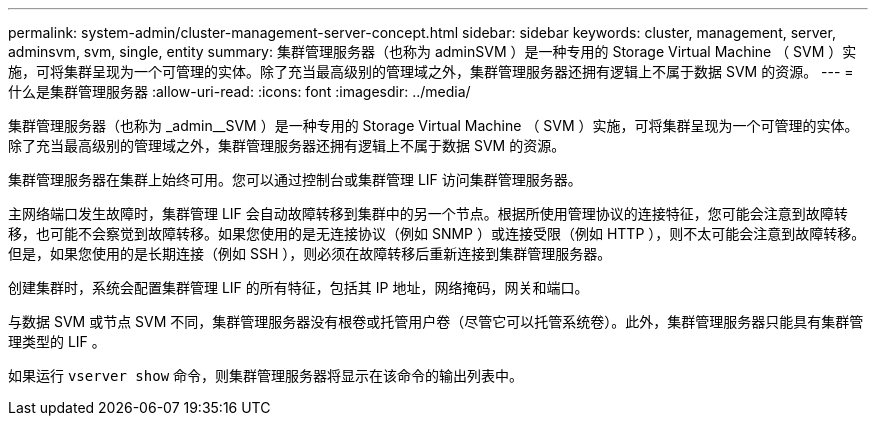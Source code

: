 ---
permalink: system-admin/cluster-management-server-concept.html 
sidebar: sidebar 
keywords: cluster, management, server, adminsvm, svm, single, entity 
summary: 集群管理服务器（也称为 adminSVM ）是一种专用的 Storage Virtual Machine （ SVM ）实施，可将集群呈现为一个可管理的实体。除了充当最高级别的管理域之外，集群管理服务器还拥有逻辑上不属于数据 SVM 的资源。 
---
= 什么是集群管理服务器
:allow-uri-read: 
:icons: font
:imagesdir: ../media/


[role="lead"]
集群管理服务器（也称为 _admin__SVM ）是一种专用的 Storage Virtual Machine （ SVM ）实施，可将集群呈现为一个可管理的实体。除了充当最高级别的管理域之外，集群管理服务器还拥有逻辑上不属于数据 SVM 的资源。

集群管理服务器在集群上始终可用。您可以通过控制台或集群管理 LIF 访问集群管理服务器。

主网络端口发生故障时，集群管理 LIF 会自动故障转移到集群中的另一个节点。根据所使用管理协议的连接特征，您可能会注意到故障转移，也可能不会察觉到故障转移。如果您使用的是无连接协议（例如 SNMP ）或连接受限（例如 HTTP ），则不太可能会注意到故障转移。但是，如果您使用的是长期连接（例如 SSH ），则必须在故障转移后重新连接到集群管理服务器。

创建集群时，系统会配置集群管理 LIF 的所有特征，包括其 IP 地址，网络掩码，网关和端口。

与数据 SVM 或节点 SVM 不同，集群管理服务器没有根卷或托管用户卷（尽管它可以托管系统卷）。此外，集群管理服务器只能具有集群管理类型的 LIF 。

如果运行 `vserver show` 命令，则集群管理服务器将显示在该命令的输出列表中。
